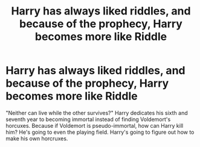 #+TITLE: Harry has always liked riddles, and because of the prophecy, Harry becomes more like Riddle

* Harry has always liked riddles, and because of the prophecy, Harry becomes more like Riddle
:PROPERTIES:
:Author: AquiDemo
:Score: 1
:DateUnix: 1579401388.0
:DateShort: 2020-Jan-19
:FlairText: Prompt
:END:
"Neither can live while the other survives?" Harry dedicates his sixth and seventh year to becoming immortal instead of finding Voldemort's horcuxes. Because if Voldemort is pseudo-immortal, how can Harry kill him? He's going to even the playing field. Harry's going to figure out how to make his own horcruxes.

